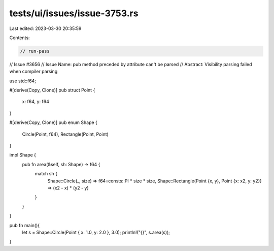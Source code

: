 tests/ui/issues/issue-3753.rs
=============================

Last edited: 2023-03-30 20:35:59

Contents:

.. code-block:: rs

    // run-pass
// Issue #3656
// Issue Name: pub method preceded by attribute can't be parsed
// Abstract: Visibility parsing failed when compiler parsing

use std::f64;

#[derive(Copy, Clone)]
pub struct Point {
    x: f64,
    y: f64
}

#[derive(Copy, Clone)]
pub enum Shape {
    Circle(Point, f64),
    Rectangle(Point, Point)
}

impl Shape {
    pub fn area(&self, sh: Shape) -> f64 {
        match sh {
            Shape::Circle(_, size) => f64::consts::PI * size * size,
            Shape::Rectangle(Point {x, y}, Point {x: x2, y: y2}) => (x2 - x) * (y2 - y)
        }
    }
}

pub fn main(){
    let s = Shape::Circle(Point { x: 1.0, y: 2.0 }, 3.0);
    println!("{}", s.area(s));
}


